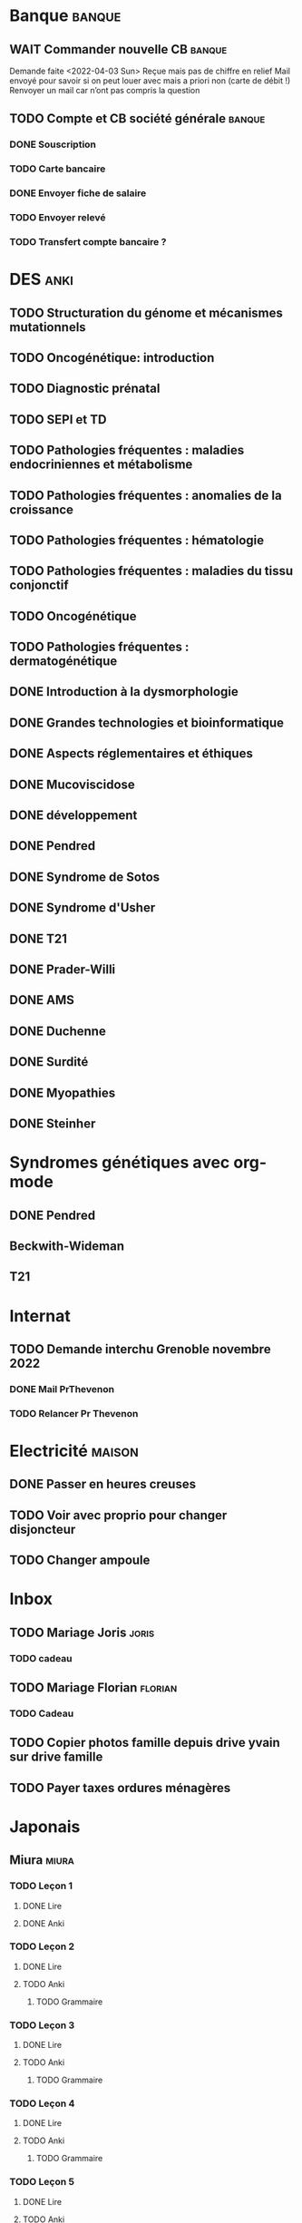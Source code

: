 * Banque :banque:
** WAIT Commander nouvelle CB :banque:
Demande faite <2022-04-03 Sun>
Reçue mais pas de chiffre en relief
Mail envoyé pour savoir si on peut louer avec mais a priori non (carte de débit !)
Renvoyer un mail car n’ont pas compris la question
** TODO Compte et CB société générale :banque:
*** DONE Souscription
CLOSED: [2022-04-23 Sat 17:13]
*** TODO Carte bancaire
DEADLINE: <2022-05-21 Sat>
*** DONE Envoyer fiche de salaire
*** TODO Envoyer relevé
*** TODO Transfert compte bancaire ?
* DES :anki:
:PROPERTIES:
:CATEGORY: DES
:END:
** TODO Structuration du génome et mécanismes mutationnels
** TODO Oncogénétique: introduction
** TODO Diagnostic prénatal
** TODO SEPI et TD
** TODO Pathologies fréquentes : maladies endocriniennes et métabolisme
** TODO Pathologies fréquentes : anomalies de la croissance
** TODO Pathologies fréquentes : hématologie
** TODO Pathologies fréquentes : maladies du tissu conjonctif
** TODO Oncogénétique
** TODO Pathologies fréquentes : dermatogénétique
** DONE Introduction à la dysmorphologie
** DONE Grandes technologies et bioinformatique
** DONE Aspects réglementaires et éthiques
** DONE Mucoviscidose
** DONE développement
** DONE Pendred
** DONE Syndrome de Sotos
** DONE Syndrome d'Usher
** DONE T21
** DONE Prader-Willi
** DONE AMS
** DONE Duchenne
** DONE Surdité
** DONE Myopathies
** DONE Steinher
* Syndromes génétiques avec org-mode
** DONE Pendred
CLOSED: [2022-04-18 Mon 21:47]
** Beckwith-Wideman
** T21
* Internat
** TODO Demande interchu Grenoble novembre 2022
*** DONE Mail PrThevenon
*** TODO Relancer Pr Thevenon
* Electricité :maison:
** DONE Passer en heures creuses
** TODO Voir avec proprio pour changer disjoncteur
** TODO Changer ampoule
* Inbox
** TODO Mariage Joris :joris:
*** TODO cadeau
** TODO Mariage Florian :florian:
*** TODO Cadeau
** TODO Copier photos famille depuis drive yvain sur drive famille
SCHEDULED: <2022-05-21 Sat>
** TODO Payer taxes ordures ménagères
DEADLINE: <2022-06-06 Mon>
* Japonais
** Miura :miura:
*** TODO Leçon 1
**** DONE Lire
**** DONE Anki
*** TODO Leçon 2
**** DONE Lire
**** TODO Anki
***** TODO Grammaire
*** TODO Leçon 3
**** DONE Lire
**** TODO Anki
***** TODO Grammaire
*** TODO Leçon 4
**** DONE Lire
**** TODO Anki
***** TODO Grammaire
*** TODO Leçon 5
**** DONE Lire
**** TODO Anki
***** TODO Grammaire
*** TODO Leçon 6
**** DONE Lire
**** TODO Anki
***** TODO Grammaire
*** TODO Leçon 7
**** TODO Lire
**** TODO Anki
***** TODO Grammaire
*** Lire
** Leçon Aya
:PROPERTIES:
:CATEGORY: aya
:END:
*** TODO Lire dialogue fin leçon 10
SCHEDULED: <2022-04-03 Sun>
*** DONE Notes <2022-04-17 Sun>
SCHEDULED: <2022-04-17 Sun>
*** TODO Notes <2022-06-12 Sun>
DEADLINE: <2022-06-12 Sun>
* Ledger
:PROPERTIES:
:CATEGORY: compta
:END:
** TODO janvier 2022
** TODO février 2022
** TODO Mars 2022
SCHEDULED: <2022-06-12 Sun>
** TODO Avril 2022
** TODO Mail 2022
* Moto :moto:
* Génétique
** Biologie cellulaire Dunod
*** TODO chapitres déjà fait :anki:
*** TODO lire
** Biologie chimie Dunod
*** TODO lire
*** TODO Ficher
** Notes génétique :anki:
:PROPERTIES:
:CATEGORY: genetique
:END:
** TODO Collège
** TODO Syndromes
*** TODO Noonan
*** TODO Charcot-Marie-Toorh genetique
*** TODO Costello
*** TODO CFC
*** TODO alcoolisation foetale
*** TODO kabuki
*** TODO coffin-siris
*** TODO klinefelter
*** TODO turner
*** TODO t13
*** TODO t18
*** TODO hypomélanose d'ito
*** TODO del 4p
*** TODO angelman
*** TODO x fragile
*** TODO digeorge
*** TODO retinoblastome
*** TODO williams
*** TODO smith mageni
*** TODO ataxie spinocérébelleuse
*** TODO ataxie de friedrich
*** TODO nf1
*** TODO sclérose tubéreuse
*** TODO FSHD
*** TODO marfan
*** TODO ehler-danlos
*** TODO polykystose autosomique dominante
*** TODO polykystose autosomique récessive
*** TODO Alport
*** TODO hémophilie
** TODO DES
*** TODO Presentiel session 1 [2/9]
**** DONE Introduction à la dysmorphologie
**** TODO Structuration du génome et mécanismes mutationnels
**** TODO Oncogénétique: introduction
**** TODO Diagnostic prénatal
**** DONE Grandes technologies et bioinformatique
**** TODO Aspects réglementaires et éthiques
**** TODO Mucoviscidose
**** TODO Bases sur le conseil génétique
**** TODO SEPI et TD
*** TODO E-learning session 1 [1/6]
**** TODO maladies endocriniennes et métabolisme
**** TODO anomalies de la croissance
- [X] obésité syndromique
- [ ] avance staturale
- [ ] retard de croissance
**** DONE hématologie
**** TODO maladies du tissu conjonctif
**** TODO Oncogénétique
**** TODO dermatogénétique
*** TODO Presentiel session 2 [0/5]
**** TODO Déficience intellectuelle
**** TODO Génétique clinique et formelle
**** TODO Pathologies fréquentes en génétique clinique
**** TODO Génome humain : normal et pathologique
**** TODO Maladies métaboliques
*** TODO E-learning session 2 [0/5]
**** TODO Syndromes microdélétionnels
**** TODO Dysgonosomies
**** TODO Cancer du colon: Maladie de Lynch et CMMRD
**** TODO Déficience intellectuelle
**** TODO Pathologies neuromusculaires
** DIU dysmorpho
:PROPERTIES:
:CATEGORY: dysmorpho
:END:
*** Relire + ficher :anki:
**** TODO Intro dysmorpho - Verloes
**** TODO Empreinte génomique
**** TODO Beckwith, Silver Russel
**** TODO Scoliose
**** TODO Syndromes cytogénétique - Salanville
**** TODO Dysostose mandibulo faciale
**** TODO Williams dup 7p11.2
**** TODO Pathologie génétique de la reproduction
**** TODO Malformations oculaires
**** TODO Comprendre les test génétiques
**** TODO Fente
**** TODO Gonosome
**** TODO Smith-Mangenis
**** TODO 22q11
**** TODO Dysmorpho nouveau-né
**** TODO Autopsie foetale
**** TODO Dysmorphologie - généralités (A Verloes)
**** TODO Dysmorphologie du nouveau né (M Vincent)
**** TODO Registre des malformations (N Lelong)
**** TODO Comprendre les tests génétiques - Mutations - NGS (Y Vial)
**** TODO Cytogénétique (C Missirian)
**** TODO NGS et syndromologie (F Tran-Mau-Them)
**** TODO Empreinte génomique (F Brioudé) (seq 15 Beckwith Wiedemann Syndrome et SRussel S)
**** TODO Autopsie foetale (F Guimiot)
**** TODO Tumeur et développement (H Cave)
**** TODO Dysmorphologie foetale (MH Saint Frison)
**** TODO Pathologie génétique de la reproduction (F Vialard)
**** TODO Le dysmorphologiste en prénatal (N Gruchy)
**** TODO Régulation génique et  anomalies du développement (F Petit)
**** TODO Echographie fœtale et dysmorphologie (C Rozel)
**** TODO Déficience intellectuelle (A Curie)
**** TODO Autisme et génétique (A Maruani)
**** TODO Tests neuropsy
**** TODO XLID(A Toutain)
**** TODO Anomalies du développement embryonnaire précoce (C Quelin)
**** TODO Anomalies de fermeture du tube neural (C Quelin)
**** TODO FAS (D Germanaud)
**** TODO Médicaments et grossesse (C Vauzelle)
**** TODO Syndromes avec fentes oro-faciales- (J Van-Gils)
**** TODO Syndromes avec craniosténose (C Collet)
**** TODO Dents & syndromes (I Bailleul)
**** TODO Dysostoses Mandibulo faciales (J Amiel)
**** TODO Avances staturales (A Putoux)
**** TODO Retards staturaux syndromiques (A Putoux)
**** TODO Syndromes avec obésité (G Diene)
**** TODO Spliceosomopathies (P Edery)
**** TODO Microcéphalies (S Passemard)
**** TODO Anomalies du cervelet : Joubert, NPH ... (L Burglen)
**** TODO Epilepsie et syndromes (C Mignot)
**** TODO Holoprosencéphalie (S Odent)
**** TODO Hydrocephalie (S Odent)
**** TODO Anomalies de migration (S Passemard)
**** TODO Chondrodysplasies (G Baujat)
**** TODO Anomalies de segmentation et scoliose (J Thévenon)
**** TODO Génétique du développement des membres et principaux syndromes (F Petit)
**** TODO Classification des malformations des membres (F Petit)
**** TODO Prise en charge des anomalies des membres (N Quintero)
**** TODO Syndromes avec anomalies uro-néphrologiques pré- et postnatal (G Morin)
**** TODO Syndromes avec anomalies génitales et DSD (B Leheup)
**** TODO Du coeur au syndrome (D Genevieve)
**** TODO Malformation cardiaque en anténatal (D Genevieve)
**** TODO Base génétique du déterminisme du sexe (C Colson)
**** TODO Surdités syndromiques (S Marlin)
**** TODO Malformations oculaires (N Chassaing)
**** TODO Dermatologie et développement (P Vabres)
**** TODO Dysmorphologie et métabolisme (M Barth)
**** TODO Maladies de surcharge (D Germain)
**** TODO Trisomie 21 (R Touraine)
**** TODO S. Williams - duplication 7q11.2 (M Rossi)
**** TODO Délétion 22q11.2 (L Perrin)
**** TODO Syndromes cytogénétiques (D Sanlaville)
**** TODO Gonosomes (J Leger)
**** TODO Parcours de soin des patients avec anomalies du développement (N Jean-Marçais)
**** TODO Prise en charge médicosociale du handicap (D Juzeau)
**** TODO Fanconi (T Leblanc)
**** TODO Ehlers-Danlos (D Germain)
**** TODO Chromatinopathies: TAD - Kabuki, Rubinstein-Taybi, Wiedemann-Steiner, SBYSS... (D Genevieve)
**** TODO Marfan et syndromes apparentés (G Jondeau)
**** TODO RASopathies (Y Capri)
**** TODO Syndromes de Pitt Hopkins, Angelman, Rett et Rett-like (N Bahi-Buisson)
**** TODO Filaminopathies A (C Goizet)
**** TODO Achondroplasie (G Baujat)
**** TODO OI (G Baujat)
**** TODO Ciliopathies: approche globale (T Attie-Bitach)
**** TODO Smith-Magenis (L Perrin)
**** TODO Cohésinopathies : Cornelia de Lange, Coffin-Siris/NB, CHOPS... (A Goldenberg)
**** TODO Albinisme et syndromes apparentés (B Arveiler)
**** TODO Beckwith Wiedemann Syndrome & Silver Russel Syndrome (F Brioude)
**** TODO Neurofibromatoses - STB (C Goizet)
**** TODO Cowden, Gorlin (P Goizet)
**** TODO Syndrome de Kleefstra (L Perrin)
**** TODO Téloméropathies (T Leblanc)
*
*** DONE QROC 3
*DEADLINE: <2022-06-18 Sat>
*** DONE QROC S2
*CLOSED: [2022-04-16 Sat 23:42] DEADLINE: <2022-04-16 Sat 23:59>
*** DONE Mémoire
* Projet
:PROPERTIES:
:CATEGORY: projets
:END:
** DONE Liste des videos tricks
DEADLINE: <2022-04-27 Wed>
** Assistant
:PROPERTIES:
:CATEGORY: assistant
:END:
*** DONE Regarder ce qu'Yvain a fait

* FreeBSD :freebsd:
** DONE taskwarrior tui 0.23.4
SCHEDULED: <2022-05-20 Fri>
** TODO ormolu 0.5.0.0
SCHEDULED: <2022-05-20 Fri>
**
* Langues
** TODO Allemand
SCHEDULED: <2022-05-07 Sat +1d>
:PROPERTIES:
:STYLE:    habit
:LAST_REPEAT: [2022-05-22 Sun 00:15]
:END:
- State "DONE"       from "TODO"       [2022-05-22 Sun 00:15]
- State "DONE"       from "TODO"       [2022-05-21 Sat 14:50]
- State "DONE"       from "TODO"       [2022-05-20 Fri 14:50]
- State "DONE"       from "TODO"       [2022-05-18 Wed 14:50]
- State "DONE"       from "TODO"       [2022-05-17 Tue 14:50]
- State "DONE"       from "TODO"       [2022-05-16 Mon 14:50]
- State "DONE"       from "TODO"       [2022-05-06 Fri 14:50]
- State "DONE"       from "TODO"       [2022-05-04 Wed 23:09]
- State "DONE"       from "TODO"       [2022-05-03 Tue 23:09]
- State "DONE"       from "TODO"       [2022-05-02 Mon 23:09]

